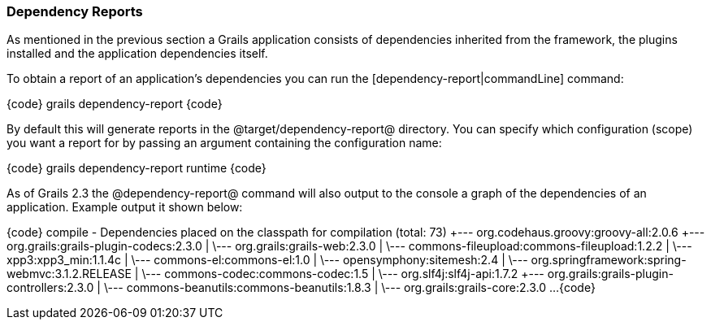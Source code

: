 === Dependency Reports

As mentioned in the previous section a Grails application consists of dependencies inherited from the framework, the plugins installed and the application dependencies itself.

To obtain a report of an application's dependencies you can run the [dependency-report|commandLine] command:

{code}
grails dependency-report
{code}

By default this will generate reports in the @target/dependency-report@ directory. You can specify which configuration (scope) you want a report for by passing an argument containing the configuration name:

{code}
grails dependency-report runtime
{code}

As of Grails 2.3 the @dependency-report@ command will also output to the console a graph of the dependencies of an application. Example output it shown below:

{code}
compile - Dependencies placed on the classpath for compilation (total: 73)
+--- org.codehaus.groovy:groovy-all:2.0.6
+--- org.grails:grails-plugin-codecs:2.3.0
|    \--- org.grails:grails-web:2.3.0
|         \--- commons-fileupload:commons-fileupload:1.2.2
|         \--- xpp3:xpp3_min:1.1.4c
|         \--- commons-el:commons-el:1.0
|         \--- opensymphony:sitemesh:2.4
|         \--- org.springframework:spring-webmvc:3.1.2.RELEASE
|    \--- commons-codec:commons-codec:1.5
|    \--- org.slf4j:slf4j-api:1.7.2
+--- org.grails:grails-plugin-controllers:2.3.0
|    \--- commons-beanutils:commons-beanutils:1.8.3
|    \--- org.grails:grails-core:2.3.0
...
{code}


